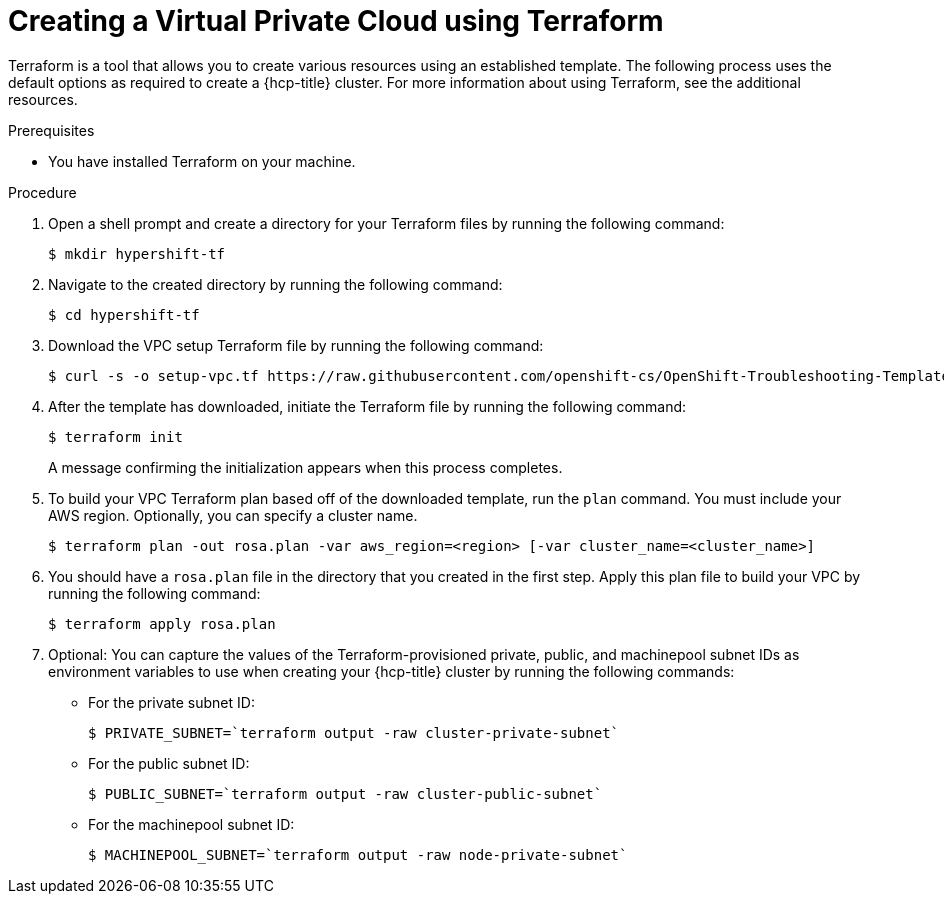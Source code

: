 // Module included in the following assemblies:
//
// * rosa_hcp/rosa-hcp-sts-creating-a-cluster-quickly.adoc

:_content-type: PROCEDURE
[id="rosa-hcp-vpc-terraform_{context}"]
= Creating a Virtual Private Cloud using Terraform

Terraform is a tool that allows you to create various resources using an established template. The following process uses the default options as required to create a {hcp-title} cluster. For more information about using Terraform, see the additional resources.

.Prerequisites

* You have installed Terraform on your machine.

.Procedure

. Open a shell prompt and create a directory for your Terraform files by running the following command:
+
[source,terminal]
----
$ mkdir hypershift-tf
----

. Navigate to the created directory by running the following command:
+
[source,terminal]
----
$ cd hypershift-tf
----

. Download the VPC setup Terraform file by running the following command:
+
[source,terminal]
----
$ curl -s -o setup-vpc.tf https://raw.githubusercontent.com/openshift-cs/OpenShift-Troubleshooting-Templates/master/rosa-hcp-terraform/setup-vpc.tf
----

. After the template has downloaded, initiate the Terraform file by running the following command: 
+
[source,terminal]
----
$ terraform init
----
+
A message confirming the initialization appears when this process completes.

. To build your VPC Terraform plan based off of the downloaded template, run the `plan` command. You must include your AWS region. Optionally, you can specify a cluster name.
+
[source,terminal]
----
$ terraform plan -out rosa.plan -var aws_region=<region> [-var cluster_name=<cluster_name>]
----

. You should have a `rosa.plan` file in the directory that you created in the first step. Apply this plan file to build your VPC by running the following command:
+
[source,terminal]
----
$ terraform apply rosa.plan
----

. Optional: You can capture the values of the Terraform-provisioned private, public, and machinepool subnet IDs as environment variables to use when creating your {hcp-title} cluster by running the following commands:
+
** For the private subnet ID:
+
[source,terminal]
----
$ PRIVATE_SUBNET=`terraform output -raw cluster-private-subnet`
----
** For the public subnet ID:
+
[source,terminal]
----
$ PUBLIC_SUBNET=`terraform output -raw cluster-public-subnet`
----
** For the machinepool subnet ID:
+
[source,terminal]
----
$ MACHINEPOOL_SUBNET=`terraform output -raw node-private-subnet`
----